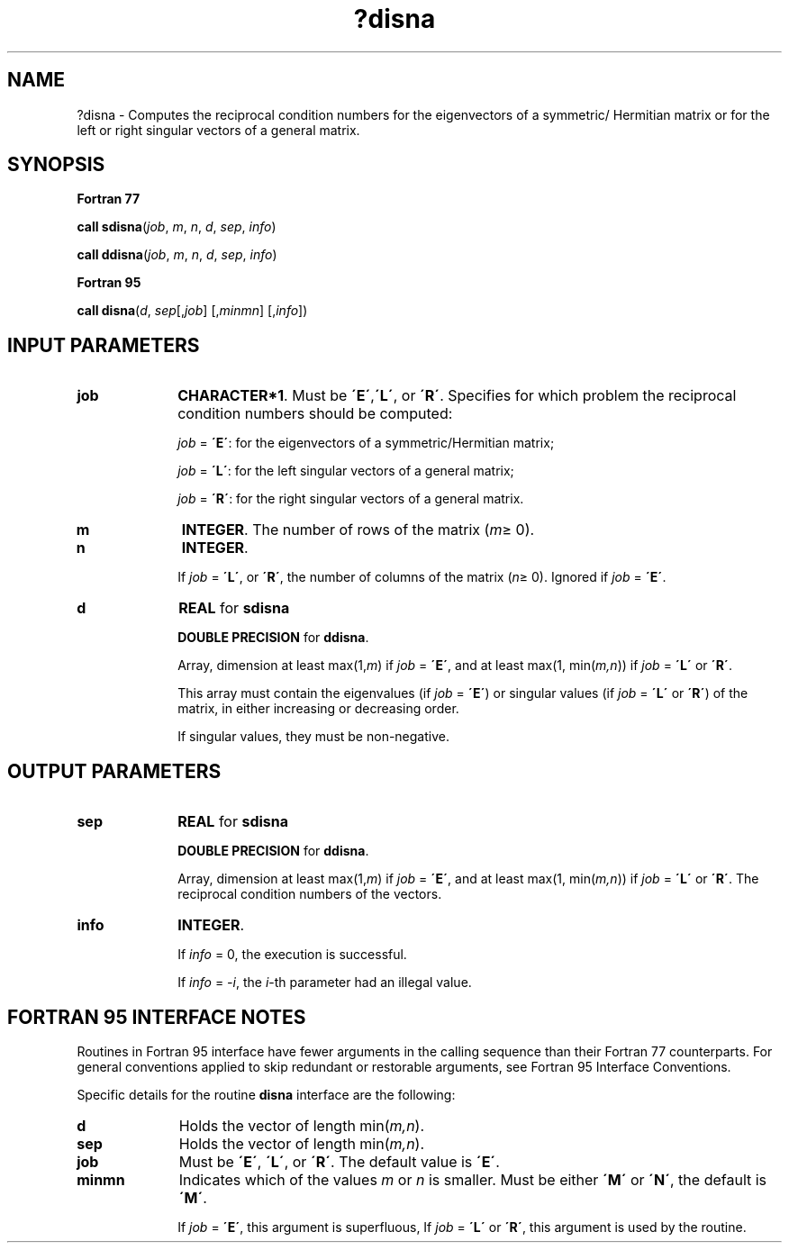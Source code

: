 .\" Copyright (c) 2002 \- 2008 Intel Corporation
.\" All rights reserved.
.\"
.TH ?disna 3 "Intel Corporation" "Copyright(C) 2002 \- 2008" "Intel(R) Math Kernel Library"
.SH NAME
?disna \- Computes the reciprocal condition numbers for the eigenvectors of a symmetric/ Hermitian matrix or for the left or right singular vectors of a general matrix.
.SH SYNOPSIS
.PP
.B Fortran 77
.PP
\fBcall sdisna\fR(\fIjob\fR, \fIm\fR, \fIn\fR, \fId\fR, \fIsep\fR, \fIinfo\fR)
.PP
\fBcall ddisna\fR(\fIjob\fR, \fIm\fR, \fIn\fR, \fId\fR, \fIsep\fR, \fIinfo\fR)
.PP
.B Fortran 95
.PP
\fBcall disna\fR(\fId\fR, \fIsep\fR[,\fIjob\fR] [,\fIminmn\fR] [,\fIinfo\fR])
.SH INPUT PARAMETERS

.TP 10
\fBjob\fR
.NL
\fBCHARACTER*1\fR. Must be \fB\'E\'\fR,\fB\'L\'\fR, or \fB\'R\'\fR. Specifies for which problem the reciprocal condition numbers should be computed:
.IP
\fIjob\fR = \fB\'E\'\fR: for the eigenvectors of a symmetric/Hermitian matrix;
.IP
\fIjob\fR = \fB\'L\'\fR: for the left singular vectors of a general matrix;
.IP
\fIjob\fR = \fB\'R\'\fR: for the right singular vectors of a general matrix.
.TP 10
\fBm\fR
.NL
\fBINTEGER\fR. The number of rows of the matrix (\fIm\fR\(>= 0). 
.TP 10
\fBn\fR
.NL
\fBINTEGER\fR. 
.IP
If \fIjob\fR = \fB\'L\'\fR, or \fB\'R\'\fR, the number of columns of the matrix (\fIn\fR\(>= 0). Ignored if \fIjob\fR = \fB\'E\'\fR. 
.TP 10
\fBd\fR
.NL
\fBREAL\fR for \fBsdisna\fR
.IP
\fBDOUBLE PRECISION\fR for \fBddisna\fR. 
.IP
Array, dimension at least max(1,\fIm\fR) if \fIjob\fR = \fB\'E\'\fR, and at least max(1, min(\fIm,n\fR)) if \fIjob\fR = \fB\'L\'\fR or \fB\'R\'\fR. 
.IP
This array must contain the eigenvalues (if \fIjob\fR = \fB\'E\'\fR) or singular values (if \fIjob\fR = \fB\'L\'\fR or \fB\'R\'\fR) of the matrix, in either increasing or decreasing order. 
.IP
If singular values, they must be non-negative.
.SH OUTPUT PARAMETERS

.TP 10
\fBsep\fR
.NL
\fBREAL\fR for \fBsdisna\fR
.IP
\fBDOUBLE PRECISION\fR for \fBddisna\fR. 
.IP
Array, dimension at least max(1,\fIm\fR) if \fIjob\fR = \fB\'E\'\fR, and at least max(1, min(\fIm,n\fR)) if \fIjob\fR = \fB\'L\'\fR or \fB\'R\'\fR. The reciprocal condition numbers of the vectors.
.TP 10
\fBinfo\fR
.NL
\fBINTEGER\fR. 
.IP
If \fIinfo\fR = 0, the execution is successful. 
.IP
If \fIinfo\fR = \fI-i\fR, the \fIi\fR-th parameter had an illegal value.
.SH FORTRAN 95 INTERFACE NOTES
.PP
.PP
Routines in Fortran 95 interface have fewer arguments in the calling sequence than their Fortran 77 counterparts. For general conventions applied to skip redundant or restorable arguments, see Fortran 95  Interface Conventions.
.PP
Specific details for the routine \fBdisna\fR interface are the following:
.TP 10
\fBd\fR
.NL
Holds the vector of length min(\fIm,n\fR).
.TP 10
\fBsep\fR
.NL
Holds the vector of length min(\fIm,n\fR).
.TP 10
\fBjob\fR
.NL
Must be \fB\'E\'\fR, \fB\'L\'\fR, or \fB\'R\'\fR. The default value is \fB\'E\'\fR.
.TP 10
\fBminmn\fR
.NL
Indicates which of the values \fIm\fR or \fIn\fR is smaller. Must be either \fB\'M\'\fR or \fB\'N\'\fR, the default is \fB\'M\'\fR. 
.IP
If \fIjob\fR = \fB\'E\'\fR, this argument is superfluous, If \fIjob\fR = \fB\'L\'\fR or \fB\'R\'\fR, this argument is used by the routine.
